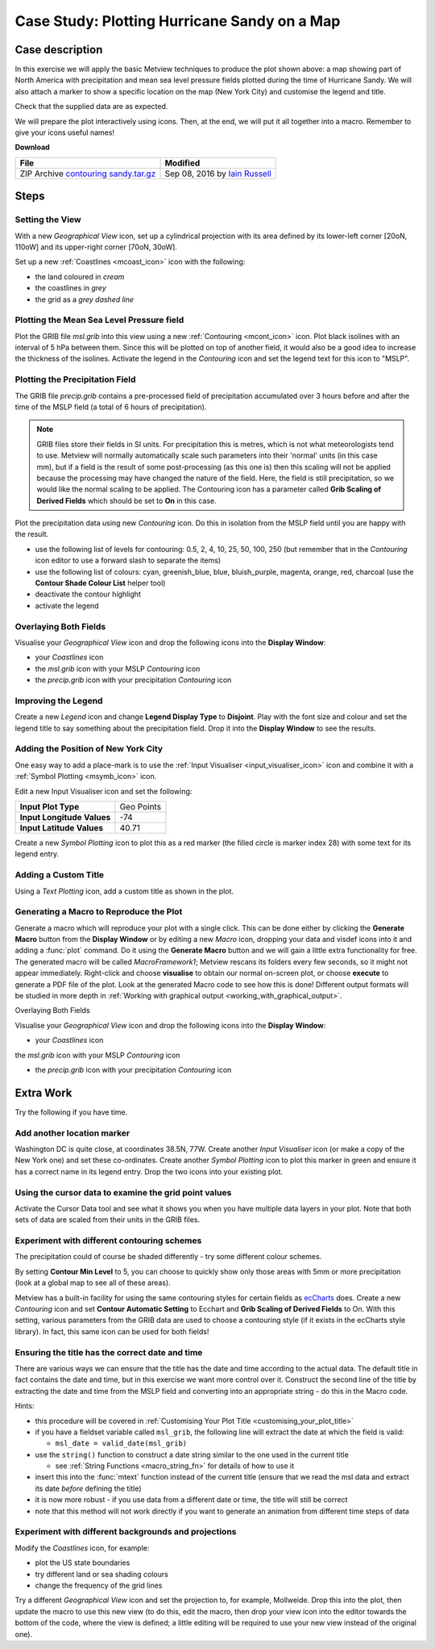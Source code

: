 .. _case_study_plotting_hurricane_sandy_on_a_map:

Case Study: Plotting Hurricane Sandy on a Map
#############################################

Case description
****************

.. image:: /_static/case_study_plotting_hurricane_sandy_on_a_map/sandy-on-map-final.png

In this exercise we will apply the basic Metview techniques to produce the plot shown above: a map showing part of North America with precipitation and mean sea level pressure fields plotted during the time of Hurricane Sandy. 
We will also attach a marker to show a specific location on the map (New York City) and customise the legend and title.

Check that the supplied data are as expected.

We will prepare the plot interactively using icons. 
Then, at the end, we will put it all together into a macro. 
Remember to give your icons useful names!

**Download**

.. list-table::

  * - **File**
    - **Modified**

  * - ZIP Archive `contouring sandy.tar.gz <https://confluence.ecmwf.int/download/attachments/45754795/contouring sandy.tar.gz?api=v2>`_
    - Sep 08, 2016 by `Iain Russell <https://confluence.ecmwf.int/display/~cgi>`_

Steps
*****

Setting the View
================

With a new *Geographical View* icon, set up a cylindrical projection with its area defined by its lower-left corner [20oN, 110oW] and its upper-right corner [70oN, 30oW].

Set up a new :ref:`Coastlines <mcoast_icon>` icon with the following:

* the land coloured in *cream*
* the coastlines in *grey*
* the grid as a *grey dashed line*

Plotting the Mean Sea Level Pressure field
==========================================

Plot the GRIB file *msl.grib* into this view using a new :ref:`Contouring <mcont_icon>` icon. Plot black isolines with an interval of 5 hPa between them. 
Since this will be plotted on top of another field, it would also be a good idea to increase the thickness of the isolines. 
Activate the legend in the *Contouring* icon and set the legend text for this icon to "MSLP".

Plotting the Precipitation Field
================================

The GRIB file *precip.grib* contains a pre-processed field of precipitation accumulated over 3 hours before and after the time of the MSLP field (a total of 6 hours of precipitation).

.. note::

  GRIB files store their fields in SI units. 
  For precipitation this is metres, which is not what meteorologists tend to use. 
  Metview will normally automatically scale such parameters into their 'normal' units (in this case mm), but if a field is the result of some post-processing (as this one is) then this scaling will not be applied because the processing may have changed the nature of the field. 
  Here, the field is still precipitation, so we would like the normal scaling to be applied. 
  The Contouring icon has a parameter called **Grib Scaling of Derived Fields** which should be set to **On** in this case.

Plot the precipitation data using new *Contouring* icon. 
Do this in isolation from the MSLP field until you are happy with the result.

* use the following list of levels for contouring: 0.5, 2, 4, 10, 25, 50, 100, 250  (but remember that in the *Contouring* icon editor to use a forward slash to separate the items)

* use the following list of colours:  cyan, greenish_blue, blue, bluish_purple, magenta, orange, red, charcoal (use the **Contour Shade Colour List** helper tool)

* deactivate the contour highlight

* activate the legend

Overlaying Both Fields
======================

Visualise your *Geographical View* icon and drop the following icons into the **Display Window**:

* your *Coastlines* icon

* the *msl.grib* icon with your MSLP *Contouring* icon

* the *precip.grib* icon with your precipitation *Contouring* icon

Improving the Legend
====================

Create a new *Legend* icon and change **Legend Display Type** to **Disjoint**. 
Play with the font size and colour and set the legend title to say something about the precipitation field. 
Drop it into the **Display Window** to see the results.

Adding the Position of New York City
====================================

One easy way to add a place-mark is to use the :ref:`Input Visualiser  <input_visualiser_icon>` icon and combine it with a :ref:`Symbol Plotting <msymb_icon>` icon.

Edit a new Input Visualiser icon and set the following:

.. list-table::

  * - **Input Plot Type**
    - Geo Points

  * - **Input Longitude Values**
    - -74

  * - **Input Latitude Values**
    - 40.71

Create a new *Symbol Plotting* icon to plot this as a red marker (the filled circle is marker index 28) with some text for its legend entry.

Adding a Custom Title
=====================

Using a *Text Plotting* icon, add a custom title as shown in the plot.

Generating a Macro to Reproduce the Plot
========================================

Generate a macro which will reproduce your plot with a single click. 
This can be done either by clicking the **Generate Macro** button from the **Display Window** or by editing a new *Macro* icon, dropping your data and visdef icons into it and adding a :func:`plot` command. 
Do it using the **Generate Macro** button and we will gain a little extra functionality for free. 
The generated macro will be called *MacroFramework1*; Metview rescans its folders every few seconds, so it might not appear immediately. 
Right-click and choose **visualise** to obtain our normal on-screen plot, or choose **execute** to generate a PDF file of the plot. 
Look at the generated Macro code to see how this is done! Different output formats will be studied in more depth in :ref:`Working with graphical output <working_with_graphical_output>`.

Overlaying Both Fields

Visualise your *Geographical View* icon and drop the following icons into the **Display Window**:

* your *Coastlines* icon

the *msl.grib* icon with your MSLP *Contouring* icon

* the *precip.grib* icon with your precipitation *Contouring* icon

Extra Work
**********

Try the following if you have time.

Add another location marker
===========================

Washington DC is quite close, at coordinates 38.5N, 77W. 
Create another *Input Visualiser* icon (or make a copy of the New York one) and set these co-ordinates. 
Create another *Symbol Plotting* icon to plot this marker in green and ensure it has a correct name in its legend entry. 
Drop the two icons into your existing plot.

Using the cursor data to examine the grid point values
======================================================

Activate the Cursor Data tool and see what it shows you when you have multiple data layers in your plot. 
Note that both sets of data are scaled from their units in the GRIB files.

Experiment with different contouring schemes
============================================

The precipitation could of course be shaded differently - try some different colour schemes.

By setting **Contour Min Level** to 5, you can choose to quickly show only those areas with 5mm or more precipitation (look at a global map to see all of these areas).

Metview has a built-in facility for using the same contouring styles for certain fields as `ecCharts <https://www.ecmwf.int/en/forecasts/eccharts>`_ does. 
Create a new *Contouring* icon and set **Contour Automatic Setting** to Ecchart and **Grib Scaling of Derived Fields** to On. 
With this setting, various parameters from the GRIB data are used to choose a contouring style (if it exists in the ecCharts style library). 
In fact, this same icon can be used for both fields!

Ensuring the title has the correct date and time
================================================

There are various ways we can ensure that the title has the date and time according to the actual data. 
The default title in fact contains the date and time, but in this exercise we want more control over it.
Construct the second line of the title by extracting the date and time from the MSLP field and converting into an appropriate string - do this in the Macro code.

Hints:

* this procedure will be covered in :ref:`Customising Your Plot Title  <customising_your_plot_title>`

* if you have a fieldset variable called ``msl_grib``, the following line will extract the date at which the field is valid:

  * ``msl_date = valid_date(msl_grib)``
  
* use the ``string()`` function to construct a date string similar to the one used in the current title

  * see :ref:`String Functions <macro_string_fn>` for details of how to use it
  
* insert this into the :func:`mtext` function instead of the current title  (ensure that we read the msl data and extract its date *before* defining the title)

* it is now more robust - if you use data from a different date or time, the title will still be correct

* note that this method will not work directly if you want to generate an animation from different time steps of data

Experiment with different backgrounds and projections
=====================================================

Modify the *Coastlines* icon, for example:

* plot the US state boundaries

* try different land or sea shading colours

* change the frequency of the grid lines

Try a different *Geographical View* icon and set the projection to, for example, Mollweide. 
Drop this into the plot, then update the macro to use this new view (to do this, edit the macro, then drop your view icon into the editor towards the bottom of the code, where the view is defined; a little editing will be required to use your new view instead of the original one).
